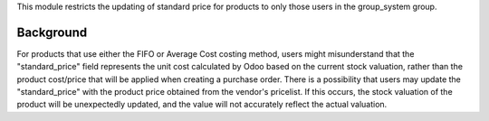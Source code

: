 This module restricts the updating of standard price for products to only those users
in the group_system group.

Background
~~~~~~~~~~

For products that use either the FIFO or Average Cost costing method, users might misunderstand
that the "standard_price" field represents the unit cost calculated by Odoo based on the current
stock valuation, rather than the product cost/price that will be applied when creating a purchase order.
There is a possibility that users may update the "standard_price" with the product price obtained from
the vendor's pricelist. If this occurs, the stock valuation of the product will be unexpectedly updated,
and the value will not accurately reflect the actual valuation.
